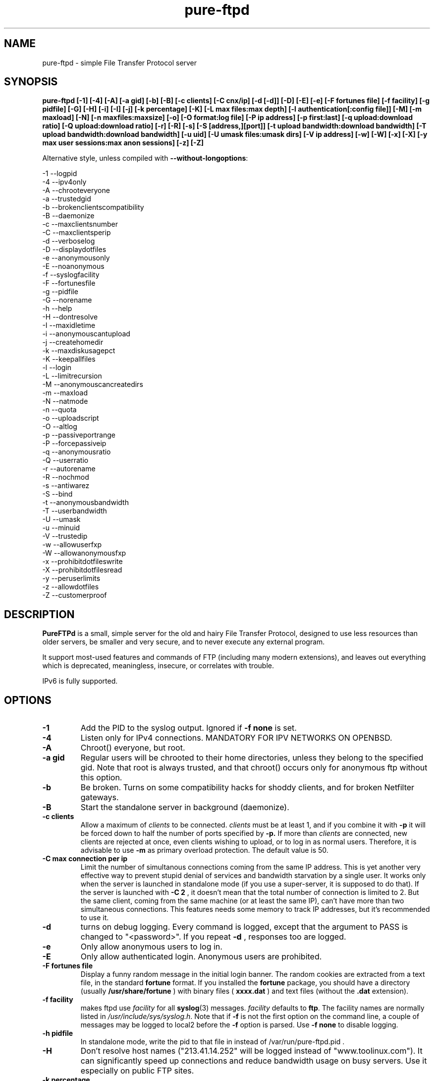 .\"
.\" Troll-FTPd written by Arnt Gulbrandsen <agulbra@troll.no> and copyright 1995-1999
.\" Troll Tech AS, Waldemar Thranes gate 98B, N-0175 Oslo, Norway, fax +47
.\" 22806380.
.\"
.\" Pure-FTPd (C)opyleft 2001-2002 by Frank DENIS <j@pureftpd.org> and the Pure-FTPd team.
.\"
.\" Use, modification and distribution is allowed without limitation, warranty, or liability of any kind.
.\"
.TH "pure-ftpd" "8" "1.0.12" "Pure-FTPd Team" "Pure-FTPd"
.SH "NAME"
pure\-ftpd \- simple File Transfer Protocol server

.SH "SYNOPSIS"
.B pure\-ftpd [\-1] [\-4] [\-A] [\-a gid] [\-b] [\-B] [\-c clients] [\-C cnx/ip] [\-d [\-d]] [\-D] [\-E] [\-e] [\-F fortunes file] [\-f facility] [\-g pidfile] [\-G] [\-H] [\-i] [\-I] [\-j] [\-k percentage] [\-K] [\-L max files:max depth] [\-l authentication[:config file]] [\-M] [\-m maxload] [\-N] [\-n maxfiles:maxsize] [\-o] [\-O format:log file] [\-P ip address] [\-p first:last] [\-q upload:download ratio] [\-Q upload:download ratio] [\-r] [\-R] [\-s] [\-S [address,][port]] [\-t upload bandwidth:download bandwidth] [\-T upload bandwidth:download bandwidth] [\-u uid] [\-U umask files:umask dirs] [\-V ip address] [\-w] [\-W] [\-x] [\-X] [\-y max user sessions:max anon sessions] [\-z] [\-Z]

.br
Alternative style, unless compiled with
\fB\-\-without\-longoptions\fR:

.br
\-1 \-\-logpid
.br
\-4 \-\-ipv4only
.br
\-A \-\-chrooteveryone
.br
\-a \-\-trustedgid
.br
\-b \-\-brokenclientscompatibility
.br
\-B \-\-daemonize
.br
\-c \-\-maxclientsnumber
.br
\-C \-\-maxclientsperip
.br
\-d \-\-verboselog
.br
\-D \-\-displaydotfiles
.br
\-e \-\-anonymousonly
.br
\-E \-\-noanonymous
.br
\-f \-\-syslogfacility
.br
\-F \-\-fortunesfile
.br
\-g \-\-pidfile
.br
\-G \-\-norename
.br
\-h \-\-help
.br
\-H \-\-dontresolve
.br
\-I \-\-maxidletime
.br
\-i \-\-anonymouscantupload
.br
\-j \-\-createhomedir
.br
\-k \-\-maxdiskusagepct
.br
\-K \-\-keepallfiles
.br
\-l \-\-login
.br
\-L \-\-limitrecursion
.br
\-M \-\-anonymouscancreatedirs
.br
\-m \-\-maxload
.br
\-N \-\-natmode
.br
\-n \-\-quota
.br
\-o \-\-uploadscript
.br
\-O \-\-altlog
.br
\-p \-\-passiveportrange
.br
\-P \-\-forcepassiveip
.br
\-q \-\-anonymousratio
.br
\-Q \-\-userratio
.br
\-r \-\-autorename
.br
\-R \-\-nochmod
.br
\-s \-\-antiwarez
.br
\-S \-\-bind
.br
\-t \-\-anonymousbandwidth
.br
\-T \-\-userbandwidth
.br
\-U \-\-umask
.br
\-u \-\-minuid
.br
\-V \-\-trustedip
.br
\-w \-\-allowuserfxp
.br
\-W \-\-allowanonymousfxp
.br
\-x \-\-prohibitdotfileswrite
.br
\-X \-\-prohibitdotfilesread
.br
\-y \-\-peruserlimits
.br
\-z \-\-allowdotfiles
.br
\-Z \-\-customerproof

.SH "DESCRIPTION"
.B PureFTPd
is a small, simple server for the old and hairy File Transfer
Protocol, designed to use less resources than older servers, be
smaller and very secure, and to never execute any external program.
.PP
It support most\-used features and commands of FTP (including many modern
extensions), and leaves out everything which is deprecated, meaningless,
insecure, or correlates with trouble.
.PP
IPv6 is fully supported.

.SH "OPTIONS"
.TP
.B \-1
Add the PID to the syslog output. Ignored if 
.B -f
.B none
is set.
.TP
.B \-4
Listen only for IPv4 connections. MANDATORY FOR IPV NETWORKS ON OPENBSD.
.TP
.B \-A
Chroot() everyone, but root.
.TP
.B \-a gid
Regular users will be chrooted to their home directories, unless
they belong to the specified gid. Note that root is always trusted,
and that chroot() occurs only for anonymous ftp without this option.
.TP
.B \-b
Be broken. Turns on some compatibility hacks for shoddy clients, and for broken Netfilter gateways.
.TP
.B \-B
Start the standalone server in background (daemonize).
.TP
.B \-c clients
Allow a maximum of
.I clients
to be connected.
.I clients
must be at least 1, and if you combine it with
.B \-p
it will be forced down to half the number of ports specified by
.B \-p.
If more than
.I clients
are connected, new clients are rejected at once, even clients wishing
to upload, or to log in as normal users.  Therefore, it is advisable
to use
.B \-m
as primary overload protection. The default value is 50.
.TP
.B \-C max connection per ip
Limit the number of simultanous connections
coming from the same IP address. This is yet another very effective way to
prevent stupid denial of services and bandwidth starvation by a single user.
It works only when the server is launched in standalone mode (if you use a
super\-server, it is supposed to do that). If the server is launched with
.B \-C 2
, it doesn't mean that the total number of connection is limited to 2.
But the same client, coming from the same machine (or at least the same IP),
can't have more than two simultaneous connections. This features needs some
memory to track IP addresses, but it's recommended to use it.
.TP
.B \-d
turns on debug logging. Every command is logged, except that the argument
to PASS is changed to "<password>".  If you repeat
.B \-d
, responses too are logged.
.TP
.B \-e
Only allow anonymous users to log in.
.TP
.B \-E
Only allow authenticated login. Anonymous users are prohibited.
.TP
.B \-F fortunes file
Display a funny random message in the initial login banner. The
random cookies are extracted from a text file, in the standard
.B fortune
format. If you installed the
.B fortune
package, you should have a directory
(usually
.B /usr/share/fortune
) with binary files (
.B xxxx.dat
) and text files
(without the
.B .dat
extension).
.TP
.B \-f facility
makes ftpd use
.I facility
for all
.BR syslog (3)
messages.
.I facility
defaults to
.BR ftp .
The facility names are normally listed in
.IR /usr/include/sys/syslog.h .
Note that if
.B \-f
is not the first option on the command line, a couple of messages may
be logged to local2 before the
.B \-f
option is parsed.
Use
.B \-f none
to disable logging.
.TP
.B \-h pidfile
In standalone mode, write the pid to that file in instead of
/var/run/pure-ftpd.pid .
.TP
.B \-H
Don't resolve host names ("213.41.14.252" will be logged instead of
"www.toolinux.com"). It can significantly speed up connections and reduce
bandwidth usage on busy servers. Use it especially on public FTP sites.
.TP
.B \-k percentage
Disallow upload if the partition is more than
.B percentage
full. Example:
\-k 95 will ensure that your disk will never get filled more than 95% by FTP
users.
.TP
.B \-K
Allow users to resume and upload files, but NOT to delete them. Directories
can be removed, but only if they are empty.
.TP
.B \-I timeout
Change the maximum idle time. The timeout is in minutes, and defaults to 15.
.TP
.B \-i
Disallow upload for anonymous users, whatever directory permissions
are. This option is especially useful for virtual hosting, to avoid your
users create warez sites in their account.
.TP
.B \-j
If the home directory of an user doesn't exist, automatically
create it. The newly created home directory belongs to the user, and
permissions are set according to the current directory mask. To avoid local
attacks, the parent directory should never belong to an untrusted user.
.TP
.B \-L max files:max depth
Avoid denial\-of\-service attacks by limiting the number of displayed files
in a 'ls' and the maximum depth of a recursive 'ls'. Defaults are 2000:5
(2000 files displayed for a single 'ls' and walk through 5 subdirectories
max).
.TP
.B \-l authentication:file
Enable a new authentication method. It can be one of :
.I -l unix
For standard (/etc/passwd) authentication.
.I -l pam
For PAM authentication.
.I -l ldap:LDAP config file
For LDAP directories.
.I -l mysql:MySQL config file
For MySQL databases.
.I -l pgsql:Postgres config file
For Postgres databases.
.I -l puredb:PureDB database file
For PureDB databases.
.I -l extauth:path to pure-authd socket
For external authentication handlers.
.br
Different authentication methods can be mixed together. For instance if you
run the server with
.I -lpuredb:/etc/pwd.pdb -lmysql:/etc/my.cf -lunix
Accounts will first be authenticated from a PureDB database. If it fails, a
MySQL server will be asked. If the account is still not found is the
database, standard unix accounts will be scanned. Authentication methods are
tried in the order you give the -l options.
.br
See the
.I README.LDAP
and
.I README.MySQL
files for info about the built\-in LDAP and SQL directory support.
.TP
.B \-M
Allow anonymous users to create directories.
.TP
.B \-m load
Do not allow anonymous users to download files if the load is above
.I load
when the user connects.  Uploads and file listings are still allowed,
as are downloads by real users.  The user is not told about this until
he/she tries to download a file.
.TP
.B \-N
NAT mode. Force
.B active
mode. If your FTP server is behind a NAT box
that doesn't support applicative FTP proxying, or if you use port
redirection without a transparent FTP proxy, use this. Well... the previous
sentence isn't very clear. Okay: if your network looks like this:
.br
FTP\-\-NAT.gateway/router\-\-Internet
.br
and if you want people coming from the internet to have access to your FTP
server, please try without this option first. If Netscape clients can
connect without any problem, your NAT gateway rulez. If Netscape doesn't
display directory listings, your NAT gateway sucks. Use
\fB\-N\fR
as a workaround.
.TP
.B \-n maxfiles:maxsize
Enable
.B virtual quotas
When virtual quotas are enabled, .ftpquota files are created, and the
number of files for an user is restricted to 'maxfiles'. The max total size
of his directory is also restricted to 'maxsize' Megabytes. Members of the
trusted group aren't subject to quotas.
.TP
.B \-o
Enable
.IR pure\-uploadscript .
.TP
.B \-O format:log file
Record all file transfers into a specific log
file, in an alternative format. Currently, three formats are supported : CLF,
Stats and W3C.
.br
If you add
.br
\fB\-O clf:/var/log/pureftpd.log\fR
.br
to your starting options,
Pure-FTPd will log transfers in
\fB/var/log/pureftpd.log\fR
in a format similar to
the Apache web server in default configuration.
.br
If you add
.br
\fB\-O stats:/var/log/pureftpd.log\fR
.br
to your starting options,
Pure-FTPd will create accurate log files designed for traffic analys
software like ftpStats.
.br
If you add
.br
\fB\-O w3c:/var/log/pureftpd.log\fR
.br
to your starting options,
Pure-FTPd will create W3C\-conformant log files .
.br
For security purposes, the path must be absolute
(eg.
\fB/var/log/pureftpd.log\fR 
, not 
\fB ../log/pureftpd.log\fR
) .
.TP
.B \-P ip address
Force the specified IP address in reply to a
.B PASV/EPSV/SPSV
command. If the server is behind a masquerading (NAT) box that doesn't
properly handle stateful FTP masquerading, put the ip address of that box
here.
.TP
.B \-p first:last
Use only ports in the range
.I R first
to
.I last
inclusive for passive\-mode downloads.  This means that clients will
not try to open connections to TCP ports outside the range
.I R first \- last ,
which makes pure\-ftpd more compatible with packet filters.  Note that
the maximum number of clients (specified with
.BR \-c )
is forced down to
.I R "" ( last +1\- first )/2
if it is greater, as the default is.  (The syntax for the port range
is, conveniently, the same as that of
.BR iptables).
.TP
.B \-q upload:download
Enable an upload/download ratio for anonymous users (ex:
.I \-q 1:5
means that 1 Mb of goodies have to be uploaded to leech 5 Mb).
.TP
.B \-Q upload:download
Enable ratios for anonymous and non\-anonymous users. If the
.I \-a
option is also used, users from the trusted group have no ratio.
.TP
.B \-r
Never overwrite existing files. Uploading a file whoose name
already exists cause an automatic rename. Files are called xyz.1, xyz.2,
xyz.3, etc.
.TP
.B \-R
Disallow users (even non-anonymous ones) usage of the CHMOD
command. On hosting services, it may prevent newbies from doing mistakes,
like setting bad permissions on their home directory. Only root can use
CHMOD when this switch is enabled.
.TP
.B \-s
Don't allow anonymous users to retrieve files owned by "ftp"
(generally, files uploaded by other anonymous users).
.TP
.B \-S [{ip address|hostname}] [,{port|service name}]
This option is
only effective when the server is launched as a standalone server.
Connections are accepted on the specified IP and port. IPv4 and IPv6 are
supported. Numeric and fully\-qualified host names are accepted. A service
name (see /etc/services) can be used instead of a numeric port number.
.TP
.B \-t bandwidth
or
.B \-t upload bandwidth:download bandwidth
Enable process priority lowering and bandwidth throttling for anonymous
users. Delay should be in kilobytes/seconds.
.TP
.B \-T bandwidth
or
.B \-T upload bandwidth:download bandwidth
Enable process priority lowering and bandwidth throttling for *ALL*
users.
Pure\-FTPd should have been explicitely compiled with throttling support
to have these flags work.
It is possible to have different bandwidth limits for uploads and for
downloads. '\-t' and '\-T' can indeed be followed by two numbers delimited by
a column (':'). The first number is the upload bandwidth and the next one
applies only to downloads. One of them can be left blank which means infinity.
A single number without any column means that the same limit applies to upload
and download.
.TP
.B \-U umask files:umask dirs
Change the mask for creation of new files and directories. The default are 133 (files are
readable -but not writable- by other users) and 022 (same thing for directory, with the execute bit on).
If new files should only be readable by the user, use 177:077. If you want uploaded files to be executable,
use 022:022 (files will be readable by other people) or 077:077 (files will only be
readable by their owner).
.TP
.B \-u uid
Do not allow uids below
.I uid
to log in (typically, low\-numbered
.I R uid s
are used for administrative accounts).
.B "\-u 100"
is sufficient to deny access to all administrative accounts on many
linux boxes, where 99 is the last administrative account.  Anonymous
FTP is allowed even if the uid of the ftp user is smaller than
.IR uid .
.B "\-u 1"
denies access only to root accounts.  The default is to allow FTP
access to all accounts.
.TP
.B \-V ip address
Allow non-anonymous FTP access only on this specific
local IP address. All other IP addresses are only anonymous. With that
option, you can have routed IPs for public access, and a local IP (like
10.x.x.x) for administration. You can also have a routable trusted IP
protected by firewall rules, and only that IP can be used to login as a
non-anonymous user.
.TP
.B \-w
Enable support for the FXP protocol, for non\-anonymous users only.
.TP
.B \-W
Enable the FXP protocol for everyone.
\fIFXP IS AN UNSECURE PROTOCOL. NEVER ENABLE IT ON UNTRUSTED NETWORKS.\fR
.TP
.B \-x
In normal operation mode, authenticated users can read/write files
beginning with a dot ('.'). Anonymous users can't, for security reasons
(like changing banners or a forgotten .rhosts). When '\-x' is used,
authenticated users can download dot\-files, but not overwrite/create them,
even if they own them. That way, you can prevent hosted users from messing
.qmail files.
.TP
.B \-X
This flag is identical to the previous one (writing dot\-files is
prohibited), but in addition, users can't even *read* files and directories
beginning with a dot (like "cd .ssh").
.TP
.B \-y per user max sessions:max anonymous sessions
This switch enables per-user concurrency limits. Two values are separated by a
column. The first one is the max number of concurrent sessions for a single
login. The second one is the maximum number of anonoymous sessions.
.TP
.B \-z
Allow anonymous users to read files and directories starting with a dot ('.').
.TP
.B \-Z
Add safe guards against common customer mistakes (like chmod 0 on their own files) .


.SH "AUTHENTICATION"
Some of the complexities of older servers are left out.
.PP
This version of pure\-ftpd can use PAM for authentication. If you wan't it to
consult any files like /etc/shells or /etc/ftpd/ftpusers consult pam
docs. LDAP directories and SQL databases are also supported.
.PP
Anonymous users are authenticated in any of three ways:
.PP
1. The user logs in as "ftp" or "anonymous" and there is an
account called "ftp" with an existing home directory.  This server
does not ask anonymous users for an email address or other password.
.PP
2. The user connects to an IP address which resolves to the name of a
directory in
.I /etc/pure\-ftpd
(or a symlink in that directory to a real directory), and there is an
account called "ftp" (which does not need to have a valid home
directory).  See
.B Virtual Servers
below.
.PP
.B Ftpd
does a
.BR chroot (2)
to the relevant base directory when an anonymous user logs in.
.PP
Note that
.B ftpd
allows remote users to log in as root if the password is known and \-u
not used.

.SH "UNUSUAL FEATURES"
.B Ftpd
never switches uid and euid, it uses
.BR setfsuid (2)
instead.  The main reason is that uid switching has been exploited in
several breakins, but the sheer ugliness of uid switching counts too.
.B Ftpd
only calls
.BR setfsuid (2)
once, at login.
.PP
If a user's home directory is \fB/path/to/home/./\fR, FTP sessions under that UID will be chroot()ed. In addition, if a users's home directory is \fB/path/to/home/./directory\fR the session will be chroot()ed to /path/to/home and the FTP session will start in 'directory'.
.PP
As noted above, this
.B pure\-ftpd
omits several features that are required by the RFC or might be
considered useful at first.  Here is a list of the most important
omissions.
.PP
On\-the\-fly tar is not supported, for several reasons.  I feel that
users who want to get many files should use a special FTP client such
as "mirror," which also supports incremental fetch. I don't want to
either add several hundred lines of code to create tar files or
execute an external tar.  Finally, on\-the\-fly tar distorts log files.
.PP
On\-the\-fly compression is left out too.  Most files on an FTP site are
compressed already, and if a file isn't, there presumably is a reason
why.  (As for decompression: Don't FTP users waste bandwidth enough
without help from on\-the\-fly decompression?)

.SH "DIRECTORY ALIASES"
Shortcuts for the "cd" command can be set up if the server has been compiled
with the \-\-with\-diraliases feature.
.PP
To enable directory aliases, create a file called
.I /etc/pureftpd\-dir\-aliases
and alternate lines of alias names and associated directories.

.SH "ANONYMOUS FTP"
This server leaves out some of the commands and features that have
been used to subvert anonymous FTP servers in the past, but still you
have to be a little bit careful in order to support anonymous FTP
without risk to the rest of your files.
.PP
Make
.I ~ftp
and all files and directories below this directory owned by some user
other than "ftp," and only the
.I .../incoming
directory/directories writable by "ftp."  It is probably best if all
directories are writable only by a special group such as "ftpadmin"
and "ftp" is not a member of this group.
.PP
If you do not trust the local users, put
.I ~ftp
on a separate partition, so local users can't hard\-link unapproved
files into the anonymous FTP area.
.PP
Use of the
.B \-s
option is strongly suggested.  (Simply add "\-s" to the end of the
.B ftpd
line in
.I /etc/inetd.conf
to enable it.)
.PP
Most other FTP servers require that a number of files such as
.I ~ftp/bin/ls
exist.  This server does not require that any files or directories
within
.I ~/ftp
whatsoever exist, and I recommend that all such unnecessary files are
removed (for no real reason).
.PP
It may be worth considering to run the anonymous FTP service as a
virtual server, to get automatic logins and to firewall off the FTP
address/port to which real users can log in.
.PP
If your server is a public FTP site, you may want to allow only 'ftp' and 'anonymous' users to log in. Use the
.B \-e
option for this. Real accounts will be ignored and you will get a secure, anonymous\-only FTP server.

.SH "MAGIC FILES"
The files
.I <ftproot>/.banner
and
.I .message
are magical.
.P
If there is a file called
.I .banner
in the root directory of the anonymous FTP area, or in the root
directory of a virtual host, and it is shorter than 1024 bytes, it is
printed upon login.  (If the client does not log in explicitly, and an
implicit login is triggered by a CWD or CDUP command, the banner is
not printed.  This is regrettable but hard to avoid.)
.P
If there is a file called
.I .message
in any directory and it is shorter than 1024 bytes, that file is
printed whenever a user enters that directory using CWD or CDUP.

.SH "VIRTUAL SERVERS"
You can run several different anonymous FTP servers on one host, by
giving the host several IP addresses with different DNS names.
.PP
Here are the steps needed to create an extra server using an IP alias
on linux 2.4.x, called "ftp.example.com" on address 10.11.12.13.  on
the IP alias eth0.
.PP
1. Create an "ftp" account if you do not have one.  It it best if
the account does not have a valid home directory and shell. I prefer
to make
.I /dev/null
the ftp account's home directory and shell.
.B Ftpd
uses this account to set the anonymous users' uid.
.PP
2. Create a directory as described in
.B Anonymous FTP
and make a symlink called
.I /etc/pure\-ftpd/10.11.12.13
which points to this directory.
.PP
3. Make sure your kernel has support for IP aliases.
.PP
4. Make sure that the following commands are run at boot:
.PP
.in +2
/sbin/ifconfig eth0:1 10.11.12.13
.PP
That should be all.  If you have problems, here are some things to
try.
.PP
First, symlink
.I /etc/pure\-ftpd/127.0.0.1
to some directory and say "ftp localhost".  If that doesn't log you
in, the problem is with
.B ftpd.
.PP
If not, "ping \-v 10.11.12.13" and/or "ping \-v ftp.example.com" from the
same host.  If this does not work, the problem is with the IP alias.
.PP
Next, try "ping \-v 10.11.12.13" from a host on the local ethernet, and
afterwards "/sbin/arp \-a".  If 10.11.12.13 is listed among the ARP
entries with the correct hardware address, the problem is probably
with the IP alias.  If 10.11.12.13 is listed, but has hardware address
0:0:0:0:0:0, then proxy\-ARP isn't working.
.PP
If none of that helps, I'm stumped.  Good luck.
.PP
.B Warning:
If you setup a virtual hosts, normal users will not be able to login via
this name, so
.B don't
create link/directory in
.I /etc/pure\-ftpd
for your regular hostname.

.SH "FILES"
.I /etc/passwd
is used via libc (and PAM is this case), to get the uid and home
directory of normal users, the uid and home directory of "ftp" for
normal anonymous ftp, and just the uid of "ftp" for virtual ftp hosts.
.PP
.I /etc/shadow
is used like
.I /etc/passwd
if shadow support is enabled.
.PP
.I /etc/group
is used via libc, to get the group membership of normal users.
.PP
.I /proc/net/tcp
is used to count existing FTP connections, if the
.B \-c
or
.B \-p
options are used
.PP
.I /etc/pure\-ftpd/<ip address>
is the base directory for the <ip address> virtual ftp server, or a
symbolic link to its base directory.
.B Ftpd
does a
.BR chroot (2)
into this directory when a user logs in to <ip address>, thus symlinks
outside this directory will not work.
.PP
.I ~ftp
is the base directory for "normal" anonymous FTP.
.B Ftpd
does a
.BR chroot (2)
into this directory when an anonymous user logs in, thus symlinks
outside this directory will not work.

.SH "LS"
The behaviour of LIST and NLST is a tricky issue.  Few servers send
RFC\-compliant responses to LIST, and some clients depend on
non\-compliant responses.
.PP
This server uses
.BR glob (3)
to do filename globbing.
.PP
The response to NLST is by default similar to that of
.BR ls (1),
and
that to LIST is by default similar to that of
.B "ls \-l"
or
.B "ls \-lg"
on most Unix systems, except that the "total" count is meaningless.
Only regular files, directories and symlinks are shown.  Only important
.B ls
options are supported:
.TP
.B \-1
Undoes
.BR \-l " and " \-C .
.TP
.B \-a
lists even files/directories whose names begin with ".".
.TP
.B \-C
lists files in as many colums as will fit on the screen.  Undoes
.BR \-1 " and " \-l .
.TP
.B \-d
lists argument directories' names rather their contents.
.TP
.B \-D
List files beginning with a dot ('.') even when the client doesn't
append the
.B \-a
option to the
.B list
command.
.TP
.B \-F
appends '*' to executable regular files, '@' to symlinks and '/' to
directories.
.TP
.B \-l
shows various details about the file, including file group.  See
.BR ls (1)
for details.  Undoes
.BR \-1 " and " \-C .
.TP
.B \-r
reverses the sorting order (modifies
.BR \-S " and " \-t " and the default alphabetical ordering)."
.TP
.B \-R
recursively descends into subdirectories of the argument directories.
.TP
.B \-S
Sorts by file size instead of by name.  Undoes
.BR \-t .
.TP
.B \-t
Sorts by file modification time instead of by name.  Undoes
.BR \-S .

.SH "PROTOCOL"
Here are the FTP commands supported by this server.
.BR
.B ABOR
.B NOOP
.B ALLO
.B USER
.B PASS
.B QUIT
.B SYST
.B PORT
.B EPRT
.B PASV
.B EPSV
.B SPSV
.B PWD
.B XPWD
.B CWD
.B XCWD
.B CDUP
.B XCUP
.B HELP
.B RETR
.B REST
.B DELE
.B STOR
.B APPE
.B STOU
.B MKD
.B XMKD
.B RMD
.B XRMD
.B LIST
.B NLST
.B TYPE
.B MODE
.B STRU
.B XDBG
.B MDTM
.B SIZE
.B RNFR
.B RNTO
.B STAT
.B MLST
.B MLSD
.B FEAT
.B ESTA
.B ESTP
.B SITE IDLE
.B SITE CHMOD
.B SITE HELP

.SH "BUGS"
Please report bugs to the mailing\-list (see below).
Pure\-FTPd looks very stable and is used on production servers. However it comes with no warranty and it can have nasty bugs or security flaws.

.SH "HOME PAGE"
http://www.pureftpd.org
.SH "NEW VERSIONS"
See the mailing\-list on \fBhttp://www.pureftpd.org\fR.

.SH "AUTHOR AND LICENCE"
Troll\-FTPd was written by Arnt Gulbrandsen <agulbra@troll.no> and copyright 1995\-1999
Troll Tech AS, Waldemar Thranes gate 98B, N\-0175 Oslo, Norway, fax +47
22806380.
.PP
Pure\-FTPd is (C)opyleft 2001 by Frank DENIS <j@pureftpd.org> and the Pure\-FTPd team.
.PP
This software is covered by a dual GPL/BSD license.
.PP
Contributors:
.br
    Arnt Gulbrandsen,
    Troll Tech AS,
    Janos Farkas,
    August Fullford,
    Ximenes Zalteca,
    Patrick Michael Kane,
    Arkadiusz Miskiewicz,
    Michael K. Johnson,
    Kelley Lingerfelt,
    Sebastian Andersson,
    Andreas Westin,
    Jason Lunz,
    Mathias Gumz,
    Claudiu Costin,
    Ping,
    Paul Lasarev,
    Jean\-Mathieux Schaffhauser,
    Emmanuel Hocdet,
    Sami Koskinen,
    Sami Farin,
    Luis Llorente Campo,
    Peter Pentchev,
    Darren Casey,
    The Regents of the University of California,
    Theo de Raadt (OpenBSD),
    Matthias Andree,
    Isak Lyberth,
    Steve Reid,
    RSA Data Security Inc,
    Trilucid,
    Dmtry Lebkov,
    Johan Huisman,
    Thorsten Kukuk,
    Jan van Veen,
    Roger Constantin Demetrescu,
    Stefano F.,
    Robert Varga,
    Freeman,
    James Metcalf,
    Im Eunjea,
    Philip Gladstone,
    Kenneth Stailey,
    Brad Smith,
    Ulrik Sartipy,    
    Cindy Marasco,
    Nicolas Doye,
    Thomas Briggs,
    Stanton Gallegos,
    Florin Andrei,
    Chan Wilson,
    Bjoern Metzdorf,
    Ben Gertzfield,
    Akhilesch Mritunjai,
    Dawid Szymanski,
    Kurt Inge Smadal,
    Alex Dupre,
    Gabriele Vinci,
    Andrey Ulanov,
    Fygul Hether.

.SH "SEE ALSO"
.BR "ftp(1)" ,
.BR "pure-ftpd(8)"
.BR "pure-ftpwho(8)"
.BR "pure-mrtginfo(8)"
.BR "pure-uploadscript(8)"
.BR "pure-statsdecode(8)"
.BR "pure-pw(8)"
.BR "pure-quotacheck(8)"
.BR "pure-authd(8)"

.BR "RFC 959" ,
.BR "RFC 2228" " and"
.BR "RFC 2428" .
